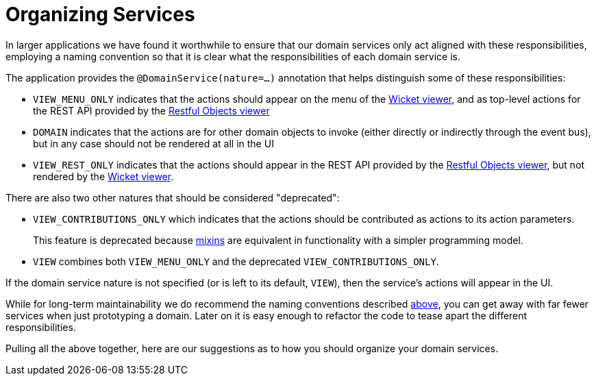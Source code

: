 [[_ugfun_programming-model_domain-services_organizing-services]]
= Organizing Services
:Notice: Licensed to the Apache Software Foundation (ASF) under one or more contributor license agreements. See the NOTICE file distributed with this work for additional information regarding copyright ownership. The ASF licenses this file to you under the Apache License, Version 2.0 (the "License"); you may not use this file except in compliance with the License. You may obtain a copy of the License at. http://www.apache.org/licenses/LICENSE-2.0 . Unless required by applicable law or agreed to in writing, software distributed under the License is distributed on an "AS IS" BASIS, WITHOUT WARRANTIES OR  CONDITIONS OF ANY KIND, either express or implied. See the License for the specific language governing permissions and limitations under the License.
:_basedir: ../../
:_imagesdir: images/



In larger applications we have found it worthwhile to ensure that our domain services only act aligned with these responsibilities, employing a naming convention so that it is clear what the responsibilities of each domain service is.

The application provides the `@DomainService(nature=...)` annotation that helps distinguish some of these responsibilities:

* `VIEW_MENU_ONLY` indicates that the actions should appear on the menu of the xref:../ugvw/ugvw.adoc#[Wicket viewer], and as top-level actions for the REST API provided by the xref:../ugvro/ugvro.adoc#[Restful Objects viewer]

* `DOMAIN` indicates that the actions are for other domain objects to invoke (either directly or indirectly through the event bus), but in any case should not be rendered at all in the UI

* `VIEW_REST_ONLY` indicates that the actions should appear in the REST API provided by the xref:../ugvro/ugvro.adoc#[Restful Objects viewer], but not rendered by the xref:../ugvw/ugvw.adoc#[Wicket viewer].

There are also two other natures that should be considered "deprecated":

* `VIEW_CONTRIBUTIONS_ONLY` which indicates that the actions should be contributed as actions to its action parameters. +
+
This feature is deprecated because xref:../ugfun/ugfun.adoc#_ugfun_building-blocks_types-of-domain-objects_mixins[mixins] are equivalent in functionality with a simpler programming model.

* `VIEW` combines both `VIEW_MENU_ONLY` and the deprecated `VIEW_CONTRIBUTIONS_ONLY`.

If the domain service nature is not specified (or is left to its default, `VIEW`), then the service's actions will appear in the UI.

While for long-term maintainability we do recommend the naming conventions described xref:../ugfun/ugfun.adoc#__ugfun_building-blocks_domain-services_organizing-services[above], you can get away with far fewer services when just prototyping a domain.
Later on it is easy enough to refactor the code to tease apart the different responsibilities.

Pulling all the above together, here are our suggestions as to how you should organize your domain services.

